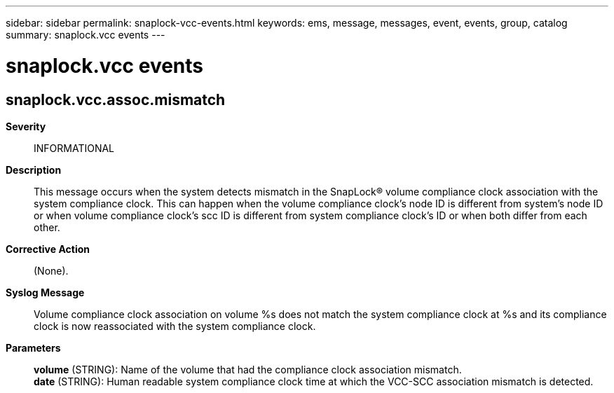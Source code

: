 ---
sidebar: sidebar
permalink: snaplock-vcc-events.html
keywords: ems, message, messages, event, events, group, catalog
summary: snaplock.vcc events
---

= snaplock.vcc events
:toclevels: 1
:hardbreaks:
:nofooter:
:icons: font
:linkattrs:
:imagesdir: ./media/

== snaplock.vcc.assoc.mismatch
*Severity*::
INFORMATIONAL
*Description*::
This message occurs when the system detects mismatch in the SnapLock(R) volume compliance clock association with the system compliance clock. This can happen when the volume compliance clock's node ID is different from system's node ID or when volume compliance clock's scc ID is different from system compliance clock's ID or when both differ from each other.
*Corrective Action*::
(None).
*Syslog Message*::
Volume compliance clock association on volume %s does not match the system compliance clock at %s and its compliance clock is now reassociated with the system compliance clock.
*Parameters*::
*volume* (STRING): Name of the volume that had the compliance clock association mismatch.
*date* (STRING): Human readable system compliance clock time at which the VCC-SCC association mismatch is detected.
